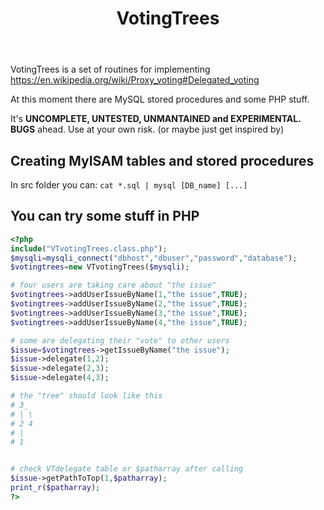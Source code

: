 #+TITLE: VotingTrees

VotingTrees is a set of routines for implementing https://en.wikipedia.org/wiki/Proxy_voting#Delegated_voting

At this moment there are MySQL stored procedures and some PHP stuff.

It's *UNCOMPLETE, UNTESTED, UNMANTAINED and EXPERIMENTAL. BUGS* ahead.
Use at your own risk. (or maybe just get inspired by)

** Creating MyISAM tables and stored procedures
   In src folder you can:
   ~cat *.sql | mysql [DB_name] [...]~

** You can try some stuff in PHP
#+BEGIN_SRC php
<?php
include("VTvotingTrees.class.php");
$mysqli=mysqli_connect("dbhost","dbuser","password","database");
$votingtrees=new VTvotingTrees($mysqli);

# four users are taking care about "the issue"
$votingtrees->addUserIssueByName(1,"the issue",TRUE);
$votingtrees->addUserIssueByName(2,"the issue",TRUE);
$votingtrees->addUserIssueByName(3,"the issue",TRUE);
$votingtrees->addUserIssueByName(4,"the issue",TRUE);

# some are delegating their "vote" to other users
$issue=$votingtrees->getIssueByName("the issue");
$issue->delegate(1,2);
$issue->delegate(2,3);
$issue->delegate(4,3);

# the "tree" should look like this
# 3_
# | \ 
# 2 4
# |
# 1


# check VTdelegate table or $patharray after calling
$issue->getPathToTop(1,$patharray);
print_r($patharray);
?>
#+END_SRC
